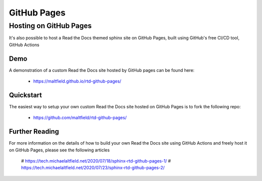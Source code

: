 ************
GitHub Pages
************

Hosting on GitHub Pages
=======================

It's also possible to host a Read the Docs themed sphinx site on GitHub Pages, built using GitHub's free CI/CD tool, GitHub Actions

Demo
----

A demonstration of a custom Read the Docs site hosted by GitHub pages can be found here:

 * https://maltfield.github.io/rtd-github-pages/

Quickstart
----------

The easiest way to setup your own custom Read the Docs site hosted on GitHub Pages is to fork the following repo:

 * https://github.com/maltfield/rtd-github-pages/

Further Reading
---------------

For more information on the details of how to build your own Read the Docs site using GitHub Actions and freely host it on GitHub Pages, please see the following articles

 # https://tech.michaelaltfield.net/2020/07/18/sphinx-rtd-github-pages-1/
 # https://tech.michaelaltfield.net/2020/07/23/sphinx-rtd-github-pages-2/
